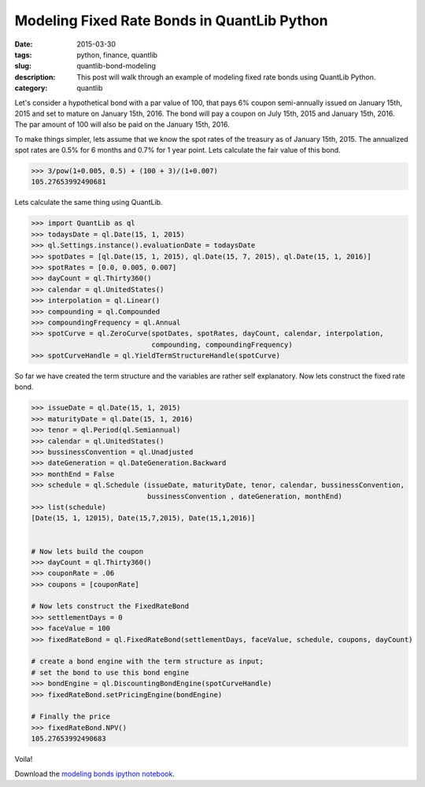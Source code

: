 Modeling Fixed Rate Bonds in QuantLib Python
############################################

:date: 2015-03-30
:tags: python, finance, quantlib
:slug: quantlib-bond-modeling
:description: This post will walk through an example of modeling fixed rate bonds using QuantLib Python.
:category: quantlib

Let's consider a hypothetical bond with a par value of 100, that pays 6% coupon
semi-annually issued on January 15th, 2015 and set to mature on January 15th, 2016.
The bond will pay a coupon on July 15th, 2015 and January 15th, 2016. The par
amount of 100 will also be paid on the January 15th, 2016.

To make things simpler, lets assume that we know the spot rates of the treasury as
of January 15th, 2015. The annualized spot rates are 0.5% for 6 months
and 0.7% for 1 year point. Lets calculate the fair value of this bond.

.. code:: python

    >>> 3/pow(1+0.005, 0.5) + (100 + 3)/(1+0.007)
    105.27653992490681


Lets calculate the same thing using QuantLib.

.. code:: python

    >>> import QuantLib as ql
    >>> todaysDate = ql.Date(15, 1, 2015)
    >>> ql.Settings.instance().evaluationDate = todaysDate
    >>> spotDates = [ql.Date(15, 1, 2015), ql.Date(15, 7, 2015), ql.Date(15, 1, 2016)]
    >>> spotRates = [0.0, 0.005, 0.007]
    >>> dayCount = ql.Thirty360()
    >>> calendar = ql.UnitedStates()
    >>> interpolation = ql.Linear()
    >>> compounding = ql.Compounded
    >>> compoundingFrequency = ql.Annual
    >>> spotCurve = ql.ZeroCurve(spotDates, spotRates, dayCount, calendar, interpolation,
                                 compounding, compoundingFrequency)
    >>> spotCurveHandle = ql.YieldTermStructureHandle(spotCurve)


So far we have created the term structure and the variables are rather self explanatory.
Now lets construct the fixed rate bond.

.. code:: python

    >>> issueDate = ql.Date(15, 1, 2015)
    >>> maturityDate = ql.Date(15, 1, 2016)
    >>> tenor = ql.Period(ql.Semiannual)
    >>> calendar = ql.UnitedStates()
    >>> bussinessConvention = ql.Unadjusted
    >>> dateGeneration = ql.DateGeneration.Backward
    >>> monthEnd = False
    >>> schedule = ql.Schedule (issueDate, maturityDate, tenor, calendar, bussinessConvention,
                                bussinessConvention , dateGeneration, monthEnd)
    >>> list(schedule)
    [Date(15, 1, 12015), Date(15,7,2015), Date(15,1,2016)]


    # Now lets build the coupon
    >>> dayCount = ql.Thirty360()
    >>> couponRate = .06
    >>> coupons = [couponRate]

    # Now lets construct the FixedRateBond
    >>> settlementDays = 0
    >>> faceValue = 100
    >>> fixedRateBond = ql.FixedRateBond(settlementDays, faceValue, schedule, coupons, dayCount)

    # create a bond engine with the term structure as input;
    # set the bond to use this bond engine
    >>> bondEngine = ql.DiscountingBondEngine(spotCurveHandle)
    >>> fixedRateBond.setPricingEngine(bondEngine)

    # Finally the price
    >>> fixedRateBond.NPV()
    105.27653992490683

Voila!

Download the `modeling bonds ipython notebook </extra/notebooks/modeling-bonds.ipynb>`_.
